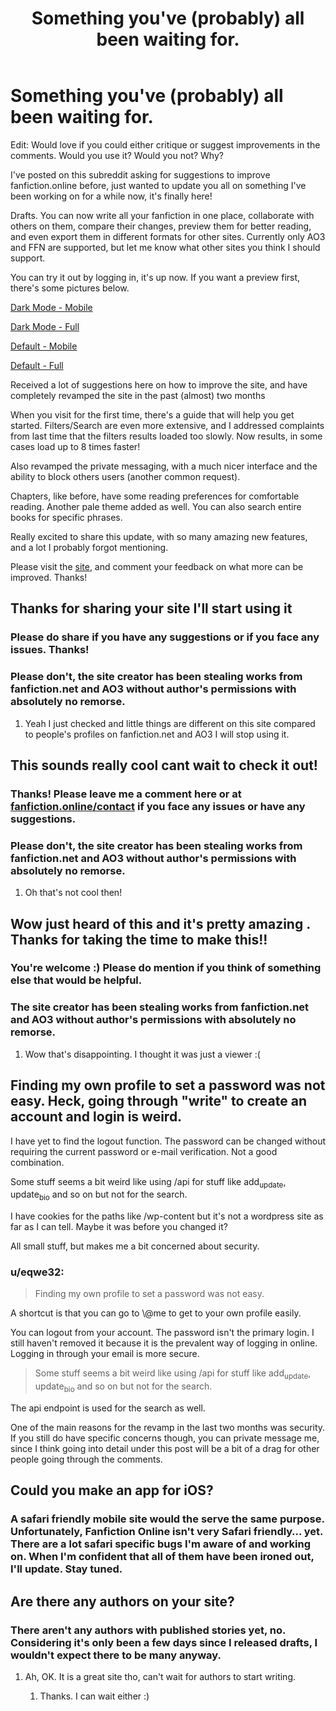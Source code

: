 #+TITLE: Something you've (probably) all been waiting for.

* Something you've (probably) all been waiting for.
:PROPERTIES:
:Author: eqwe32
:Score: 61
:DateUnix: 1597506046.0
:DateShort: 2020-Aug-15
:FlairText: Discussion
:END:
Edit: Would love if you could either critique or suggest improvements in the comments. Would you use it? Would you not? Why?

I've posted on this subreddit asking for suggestions to improve fanfiction.online before, just wanted to update you all on something I've been working on for a while now, it's finally here!

Drafts. You can now write all your fanfiction in one place, collaborate with others on them, compare their changes, preview them for better reading, and even export them in different formats for other sites. Currently only AO3 and FFN are supported, but let me know what other sites you think I should support.

You can try it out by logging in, it's up now. If you want a preview first, there's some pictures below.

[[https://fanfiction.online/content/static/images/drafts/dark-mobile.png][Dark Mode - Mobile]]

[[https://fanfiction.online/content/static/images/drafts/dark-full.png][Dark Mode - Full]]

[[https://fanfiction.online/content/static/images/drafts/light-mobile.png][Default - Mobile]]

[[https://fanfiction.online/content/static/images/drafts/light-full.png][Default - Full]]

Received a lot of suggestions here on how to improve the site, and have completely revamped the site in the past (almost) two months

When you visit for the first time, there's a guide that will help you get started. Filters/Search are even more extensive, and I addressed complaints from last time that the filters results loaded too slowly. Now results, in some cases load up to 8 times faster!

Also revamped the private messaging, with a much nicer interface and the ability to block others users (another common request).

Chapters, like before, have some reading preferences for comfortable reading. Another pale theme added as well. You can also search entire books for specific phrases.

Really excited to share this update, with so many amazing new features, and a lot I probably forgot mentioning.

Please visit the [[https://fanfiction.online/][site]], and comment your feedback on what more can be improved. Thanks!


** Thanks for sharing your site I'll start using it
:PROPERTIES:
:Score: 6
:DateUnix: 1597515115.0
:DateShort: 2020-Aug-15
:END:

*** Please do share if you have any suggestions or if you face any issues. Thanks!
:PROPERTIES:
:Author: eqwe32
:Score: 3
:DateUnix: 1597516353.0
:DateShort: 2020-Aug-15
:END:


*** Please don't, the site creator has been stealing works from fanfiction.net and AO3 without author's permissions with absolutely no remorse.
:PROPERTIES:
:Author: 1jooper
:Score: 2
:DateUnix: 1597754051.0
:DateShort: 2020-Aug-18
:END:

**** Yeah I just checked and little things are different on this site compared to people's profiles on fanfiction.net and AO3 I will stop using it.
:PROPERTIES:
:Score: 1
:DateUnix: 1597754393.0
:DateShort: 2020-Aug-18
:END:


** This sounds really cool cant wait to check it out!
:PROPERTIES:
:Author: ashdawg8790
:Score: 3
:DateUnix: 1597515735.0
:DateShort: 2020-Aug-15
:END:

*** Thanks! Please leave me a comment here or at [[https://fanfiction.online/contact][fanfiction.online/contact]] if you face any issues or have any suggestions.
:PROPERTIES:
:Author: eqwe32
:Score: 5
:DateUnix: 1597516193.0
:DateShort: 2020-Aug-15
:END:


*** Please don't, the site creator has been stealing works from fanfiction.net and AO3 without author's permissions with absolutely no remorse.
:PROPERTIES:
:Author: 1jooper
:Score: 3
:DateUnix: 1597754074.0
:DateShort: 2020-Aug-18
:END:

**** Oh that's not cool then!
:PROPERTIES:
:Author: ashdawg8790
:Score: 1
:DateUnix: 1597754733.0
:DateShort: 2020-Aug-18
:END:


** Wow just heard of this and it's pretty amazing . Thanks for taking the time to make this!!
:PROPERTIES:
:Author: gagasfsf
:Score: 2
:DateUnix: 1597525795.0
:DateShort: 2020-Aug-16
:END:

*** You're welcome :) Please do mention if you think of something else that would be helpful.
:PROPERTIES:
:Author: eqwe32
:Score: 3
:DateUnix: 1597528732.0
:DateShort: 2020-Aug-16
:END:


*** The site creator has been stealing works from fanfiction.net and AO3 without author's permissions with absolutely no remorse.
:PROPERTIES:
:Author: 1jooper
:Score: 2
:DateUnix: 1597754095.0
:DateShort: 2020-Aug-18
:END:

**** Wow that's disappointing. I thought it was just a viewer :(
:PROPERTIES:
:Author: gagasfsf
:Score: 2
:DateUnix: 1597768800.0
:DateShort: 2020-Aug-18
:END:


** Finding my own profile to set a password was not easy. Heck, going through "write" to create an account and login is weird.

I have yet to find the logout function. The password can be changed without requiring the current password or e-mail verification. Not a good combination.

Some stuff seems a bit weird like using /api for stuff like add_update, update_bio and so on but not for the search.

I have cookies for the paths like /wp-content but it's not a wordpress site as far as I can tell. Maybe it was before you changed it?

All small stuff, but makes me a bit concerned about security.
:PROPERTIES:
:Author: Leangeful
:Score: 2
:DateUnix: 1597581734.0
:DateShort: 2020-Aug-16
:END:

*** u/eqwe32:
#+begin_quote
  Finding my own profile to set a password was not easy.
#+end_quote

A shortcut is that you can go to \@me to get to your own profile easily.

You can logout from your account. The password isn't the primary login. I still haven't removed it because it is the prevalent way of logging in online. Logging in through your email is more secure.

#+begin_quote
  Some stuff seems a bit weird like using /api for stuff like add_update, update_bio and so on but not for the search.
#+end_quote

The api endpoint is used for the search as well.

One of the main reasons for the revamp in the last two months was security. If you still do have specific concerns though, you can private message me, since I think going into detail under this post will be a bit of a drag for other people going through the comments.
:PROPERTIES:
:Author: eqwe32
:Score: 1
:DateUnix: 1597583625.0
:DateShort: 2020-Aug-16
:END:


** Could you make an app for iOS?
:PROPERTIES:
:Author: Wizard_King_Cartman
:Score: 1
:DateUnix: 1597535697.0
:DateShort: 2020-Aug-16
:END:

*** A safari friendly mobile site would the serve the same purpose. Unfortunately, Fanfiction Online isn't very Safari friendly... yet. There are a lot safari specific bugs I'm aware of and working on. When I'm confident that all of them have been ironed out, I'll update. Stay tuned.
:PROPERTIES:
:Author: eqwe32
:Score: 2
:DateUnix: 1597553827.0
:DateShort: 2020-Aug-16
:END:


** Are there any authors on your site?
:PROPERTIES:
:Author: unknown_dude_567
:Score: 1
:DateUnix: 1597735638.0
:DateShort: 2020-Aug-18
:END:

*** There aren't any authors with published stories yet, no. Considering it's only been a few days since I released drafts, I wouldn't expect there to be many anyway.
:PROPERTIES:
:Author: eqwe32
:Score: 2
:DateUnix: 1597753561.0
:DateShort: 2020-Aug-18
:END:

**** Ah, OK. It is a great site tho, can't wait for authors to start writing.
:PROPERTIES:
:Author: unknown_dude_567
:Score: 1
:DateUnix: 1597755215.0
:DateShort: 2020-Aug-18
:END:

***** Thanks. I can wait either :)
:PROPERTIES:
:Author: eqwe32
:Score: 2
:DateUnix: 1597755494.0
:DateShort: 2020-Aug-18
:END:
